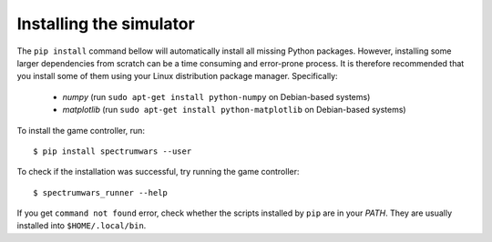 .. vim:sw=3 ts=3 expandtab tw=78

Installing the simulator
========================

The ``pip install`` command bellow will automatically install all missing
Python packages. However, installing some larger dependencies from scratch
can be a time consuming and error-prone process. It is therefore recommended
that you install some of them using your Linux distribution package manager.
Specifically:

 * `numpy` (run ``sudo apt-get install python-numpy`` on Debian-based systems)
 * `matplotlib` (run ``sudo apt-get install python-matplotlib`` on Debian-based
   systems)

To install the game controller, run::

   $ pip install spectrumwars --user

To check if the installation was successful, try running the game controller::

   $ spectrumwars_runner --help

If you get ``command not found`` error, check whether the scripts installed by
``pip`` are in your `PATH`. They are usually installed into
``$HOME/.local/bin``.
